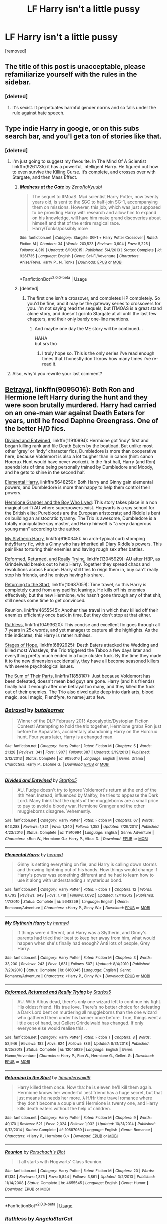 #+TITLE: LF Harry isn't a little pussy

* LF Harry isn't a little pussy
:PROPERTIES:
:Score: 0
:DateUnix: 1560788040.0
:DateShort: 2019-Jun-17
:FlairText: Request
:END:
[removed]


** The title of this post is unacceptable, please refamiliarize yourself with the rules in the sidebar.
:PROPERTIES:
:Author: denarii
:Score: 1
:DateUnix: 1560883224.0
:DateShort: 2019-Jun-18
:END:

*** [deleted]
:PROPERTIES:
:Score: 1
:DateUnix: 1560883371.0
:DateShort: 2019-Jun-18
:END:

**** It's sexist. It perpetuates harmful gender norms and so falls under the rule against hate speech.
:PROPERTIES:
:Author: denarii
:Score: 1
:DateUnix: 1560884991.0
:DateShort: 2019-Jun-18
:END:


** Type indie Harry in google, or on this subs search bar, and you'l get a ton of stories like that.
:PROPERTIES:
:Author: Wassa110
:Score: 4
:DateUnix: 1560788457.0
:DateShort: 2019-Jun-17
:END:

*** [deleted]
:PROPERTIES:
:Score: 2
:DateUnix: 1560788659.0
:DateShort: 2019-Jun-17
:END:

**** I'm just going to suggest my favourite. In The Mind Of A Scientist linkffn(9261735) it has a powerful, intelligent Harry. He figured out how to even survive the Killing Curse. It's complete, and crosses over with Stargate, and then Mass Effect.
:PROPERTIES:
:Author: Wassa110
:Score: 1
:DateUnix: 1560788779.0
:DateShort: 2019-Jun-17
:END:

***** [[https://www.fanfiction.net/s/9261735/1/][*/Madness at the Gate/*]] by [[https://www.fanfiction.net/u/1345000/ZenoNoKyuubi][/ZenoNoKyuubi/]]

#+begin_quote
  The sequel to ItMoaS. Mad scientist Harry Potter, now twenty years old, is sent to the SGC to half-join SG-1, accompanying them on missions. However, this job, which was just supposed to be providing Harry with research and allow him to expand on his knowledge, will have him make grand discoveries about himself and that of the entire magical race. Harry/Tonks/possibly more
#+end_quote

^{/Site/:} ^{fanfiction.net} ^{*|*} ^{/Category/:} ^{Stargate:} ^{SG-1} ^{+} ^{Harry} ^{Potter} ^{Crossover} ^{*|*} ^{/Rated/:} ^{Fiction} ^{M} ^{*|*} ^{/Chapters/:} ^{34} ^{*|*} ^{/Words/:} ^{200,523} ^{*|*} ^{/Reviews/:} ^{3,604} ^{*|*} ^{/Favs/:} ^{5,225} ^{*|*} ^{/Follows/:} ^{4,319} ^{*|*} ^{/Updated/:} ^{6/10/2015} ^{*|*} ^{/Published/:} ^{5/4/2013} ^{*|*} ^{/Status/:} ^{Complete} ^{*|*} ^{/id/:} ^{9261735} ^{*|*} ^{/Language/:} ^{English} ^{*|*} ^{/Genre/:} ^{Sci-Fi/Adventure} ^{*|*} ^{/Characters/:} ^{Anise/Freya,} ^{Harry} ^{P.,} ^{N.} ^{Tonks} ^{*|*} ^{/Download/:} ^{[[http://www.ff2ebook.com/old/ffn-bot/index.php?id=9261735&source=ff&filetype=epub][EPUB]]} ^{or} ^{[[http://www.ff2ebook.com/old/ffn-bot/index.php?id=9261735&source=ff&filetype=mobi][MOBI]]}

--------------

*FanfictionBot*^{2.0.0-beta} | [[https://github.com/tusing/reddit-ffn-bot/wiki/Usage][Usage]]
:PROPERTIES:
:Author: FanfictionBot
:Score: 1
:DateUnix: 1560788796.0
:DateShort: 2019-Jun-17
:END:


***** [deleted]
:PROPERTIES:
:Score: 1
:DateUnix: 1560788898.0
:DateShort: 2019-Jun-17
:END:

****** The first one isn't a crossover, and completes HP completely. So you'd be fine, and it may be the gateway series to crossovers for you. I'm not saying read the sequels, but ITMOAS is a great stand alone story, and doesn't go into Stargate at all until the last few chapters, and their only barely one-line mentions.
:PROPERTIES:
:Author: Wassa110
:Score: 1
:DateUnix: 1560791021.0
:DateShort: 2019-Jun-17
:END:

******* And maybe one day the ME story will be continued...

HAHA\\
but srs tho
:PROPERTIES:
:Author: MannOf97
:Score: 1
:DateUnix: 1560791179.0
:DateShort: 2019-Jun-17
:END:

******** I truly hope so. This is the only series i've read enough times that I honestly don't know how many times i've re-read it.
:PROPERTIES:
:Author: Wassa110
:Score: 1
:DateUnix: 1560791487.0
:DateShort: 2019-Jun-17
:END:


**** Also, why'd you rewrite your last comment?
:PROPERTIES:
:Author: Wassa110
:Score: 1
:DateUnix: 1560788811.0
:DateShort: 2019-Jun-17
:END:


** [[https://www.fanfiction.net/s/9095016/1/Betrayal][Betrayal]], linkffn(9095016): Both Ron and Hermione left Harry during the hunt and they were soon brutally murdered. Harry had carried on an one-man war against Death Eaters for years, until he freed Daphne Greengrass. One of the better H/D fics.

[[https://www.fanfiction.net/s/11910994/1/Divided-and-Entwined][Divided and Entwined]], linkffn(11910994): Hermione got 'indy' first and began killing rank and file Death Eaters by the boatload. But unlike most other 'grey' or 'indy' character fics, Dumbledore is more than cooperative here, because Voldemort is also a lot tougher than in canon (hint: canon Horcrux Hunt would have never worked). In the first half, Harry (and Ron) spends lots of time being personally trained by Dumbledore and Moody, and he gets to shine in the second half.

[[https://www.fanfiction.net/s/5648259/1/Elemental-Harry][Elemental Harry]], linkffn(5648259): Both Harry and Ginny gain elemental powers, and Dumbledore is more than happy to help them control their powers.

[[https://www.tthfanfic.org/Story-30822][Hermione Granger and the Boy Who Lived]]: This story takes place in a non magical sci-fi AU where superpowers exist. Hogwarts is a spy school for the British elite; Purebloods are the European aristocrats; and Riddle is bent on building an aristocratic tyranny. The Trio is awesome, Dumbledore is a totally manipulative spy master, and Harry himself is "a very dangerous young man" according to the author.

[[https://www.fanfiction.net/s/6160345/1/My-Slytherin-Harry][My Slytherin Harry]], linkffn(6160345): An arch-typical curb stomping indy!Harry fic, with a Ginny who has inherited all Diary Riddle's powers. This pair likes torturing their enemies and having rough sex after battles.

[[https://www.fanfiction.net/s/13045929/1/Reformed-Returned-and-Really-Trying][Reformed, Returned, and Really Trying]], linkffn(13045929): AU after HBP, as Grindelwald breaks out to help Harry. Together they spread chaos and revolutions across Europe. Harry still tries to reign them in, buy can't really stop his friends, and he enjoys having his share.

[[https://www.fanfiction.net/s/10687059/1/Returning-to-the-Start][Returning to the Start]], linkffn(10687059): Time travel, so this Harry is completely cured from any pacifist leanings. He kills off his enemies effectively, but the new Hermione, who hasn't gone through any of that shit, still needs some time to get convinced.

[[https://www.fanfiction.net/s/4655545/1/Reunion][Reunion]], linkffn(4655545): Another time travel in which they killed off their enemies efficiently once back in time. But they don't stop at that either.

[[https://www.fanfiction.net/s/10493620/1/Ruthless][Ruthless]], linkffn(10493620): This concise and excellent fic goes through all 7 years in 25k words, and yet manages to capture all the highlights. As the title indicates, this Harry is rather ruthless.

[[https://www.fanfiction.net/s/6892925/1/Stages-of-Hope][Stages of Hope]], linkffn(6892925): Death Eaters attacked the Wedding and killed most Weasleys, the Trio triggered the Taboo a few days later and everything pretty much ended in a huge cluster fuck. By the time they made it to the new dimension accidentally, they have all become seasoned killers with severe psychological issues.

[[https://www.fanfiction.net/s/11858167/1/The-Sum-of-Their-Parts][The Sum of Their Parts]], linkffn(11858167): Just because Voldemort has been defeated, doesn't mean bad guys are gone. Harry (and his friends) finally had it enough after one betrayal too many, and they killed the fuck out of their enemies. The Trio also dived quite deep into dark arts, blood magic, soul magic, Fiendfyre, to name just a few.
:PROPERTIES:
:Author: InquisitorCOC
:Score: 4
:DateUnix: 1560792406.0
:DateShort: 2019-Jun-17
:END:

*** [[https://www.fanfiction.net/s/9095016/1/][*/Betrayal/*]] by [[https://www.fanfiction.net/u/4024547/butalearner][/butalearner/]]

#+begin_quote
  Winner of the DLP February 2013 Apocalyptic/Dystopian Fiction Contest! Attempting to hold the trio together, Hermione grabs Ron just before he Apparates, accidentally abandoning Harry on the Horcrux hunt. Four years later, Harry is a changed man.
#+end_quote

^{/Site/:} ^{fanfiction.net} ^{*|*} ^{/Category/:} ^{Harry} ^{Potter} ^{*|*} ^{/Rated/:} ^{Fiction} ^{M} ^{*|*} ^{/Chapters/:} ^{5} ^{*|*} ^{/Words/:} ^{21,128} ^{*|*} ^{/Reviews/:} ^{341} ^{*|*} ^{/Favs/:} ^{1,907} ^{*|*} ^{/Follows/:} ^{887} ^{*|*} ^{/Updated/:} ^{3/19/2013} ^{*|*} ^{/Published/:} ^{3/12/2013} ^{*|*} ^{/Status/:} ^{Complete} ^{*|*} ^{/id/:} ^{9095016} ^{*|*} ^{/Language/:} ^{English} ^{*|*} ^{/Genre/:} ^{Drama} ^{*|*} ^{/Characters/:} ^{Harry} ^{P.,} ^{Daphne} ^{G.} ^{*|*} ^{/Download/:} ^{[[http://www.ff2ebook.com/old/ffn-bot/index.php?id=9095016&source=ff&filetype=epub][EPUB]]} ^{or} ^{[[http://www.ff2ebook.com/old/ffn-bot/index.php?id=9095016&source=ff&filetype=mobi][MOBI]]}

--------------

[[https://www.fanfiction.net/s/11910994/1/][*/Divided and Entwined/*]] by [[https://www.fanfiction.net/u/2548648/Starfox5][/Starfox5/]]

#+begin_quote
  AU. Fudge doesn't try to ignore Voldemort's return at the end of the 4th Year. Instead, influenced by Malfoy, he tries to appease the Dark Lord. Many think that the rights of the muggleborns are a small price to pay to avoid a bloody war. Hermione Granger and the other muggleborns disagree. Vehemently.
#+end_quote

^{/Site/:} ^{fanfiction.net} ^{*|*} ^{/Category/:} ^{Harry} ^{Potter} ^{*|*} ^{/Rated/:} ^{Fiction} ^{M} ^{*|*} ^{/Chapters/:} ^{67} ^{*|*} ^{/Words/:} ^{643,288} ^{*|*} ^{/Reviews/:} ^{1,821} ^{*|*} ^{/Favs/:} ^{1,340} ^{*|*} ^{/Follows/:} ^{1,352} ^{*|*} ^{/Updated/:} ^{7/29/2017} ^{*|*} ^{/Published/:} ^{4/23/2016} ^{*|*} ^{/Status/:} ^{Complete} ^{*|*} ^{/id/:} ^{11910994} ^{*|*} ^{/Language/:} ^{English} ^{*|*} ^{/Genre/:} ^{Adventure} ^{*|*} ^{/Characters/:} ^{<Ron} ^{W.,} ^{Hermione} ^{G.>} ^{Harry} ^{P.,} ^{Albus} ^{D.} ^{*|*} ^{/Download/:} ^{[[http://www.ff2ebook.com/old/ffn-bot/index.php?id=11910994&source=ff&filetype=epub][EPUB]]} ^{or} ^{[[http://www.ff2ebook.com/old/ffn-bot/index.php?id=11910994&source=ff&filetype=mobi][MOBI]]}

--------------

[[https://www.fanfiction.net/s/5648259/1/][*/Elemental Harry/*]] by [[https://www.fanfiction.net/u/1208839/hermyd][/hermyd/]]

#+begin_quote
  Ginny is setting everything on fire, and Harry is calling down storms and throwing lightning out of his hands. How things would change if Harry's power was something different and he had to learn how to use it along with understanding a mysterious bond.
#+end_quote

^{/Site/:} ^{fanfiction.net} ^{*|*} ^{/Category/:} ^{Harry} ^{Potter} ^{*|*} ^{/Rated/:} ^{Fiction} ^{T} ^{*|*} ^{/Chapters/:} ^{12} ^{*|*} ^{/Words/:} ^{87,793} ^{*|*} ^{/Reviews/:} ^{643} ^{*|*} ^{/Favs/:} ^{1,718} ^{*|*} ^{/Follows/:} ^{1,092} ^{*|*} ^{/Updated/:} ^{12/11/2012} ^{*|*} ^{/Published/:} ^{1/7/2010} ^{*|*} ^{/Status/:} ^{Complete} ^{*|*} ^{/id/:} ^{5648259} ^{*|*} ^{/Language/:} ^{English} ^{*|*} ^{/Genre/:} ^{Romance/Adventure} ^{*|*} ^{/Characters/:} ^{<Harry} ^{P.,} ^{Ginny} ^{W.>} ^{*|*} ^{/Download/:} ^{[[http://www.ff2ebook.com/old/ffn-bot/index.php?id=5648259&source=ff&filetype=epub][EPUB]]} ^{or} ^{[[http://www.ff2ebook.com/old/ffn-bot/index.php?id=5648259&source=ff&filetype=mobi][MOBI]]}

--------------

[[https://www.fanfiction.net/s/6160345/1/][*/My Slytherin Harry/*]] by [[https://www.fanfiction.net/u/1208839/hermyd][/hermyd/]]

#+begin_quote
  If things were different, and Harry was a Slytherin, and Ginny's parents had tried their best to keep her away from him, what would happen when she's finally had enough? Anti lots of people, Grey Harry.
#+end_quote

^{/Site/:} ^{fanfiction.net} ^{*|*} ^{/Category/:} ^{Harry} ^{Potter} ^{*|*} ^{/Rated/:} ^{Fiction} ^{M} ^{*|*} ^{/Chapters/:} ^{3} ^{*|*} ^{/Words/:} ^{33,200} ^{*|*} ^{/Reviews/:} ^{243} ^{*|*} ^{/Favs/:} ^{1,631} ^{*|*} ^{/Follows/:} ^{507} ^{*|*} ^{/Updated/:} ^{8/4/2010} ^{*|*} ^{/Published/:} ^{7/20/2010} ^{*|*} ^{/Status/:} ^{Complete} ^{*|*} ^{/id/:} ^{6160345} ^{*|*} ^{/Language/:} ^{English} ^{*|*} ^{/Genre/:} ^{Romance/Adventure} ^{*|*} ^{/Characters/:} ^{<Harry} ^{P.,} ^{Ginny} ^{W.>} ^{*|*} ^{/Download/:} ^{[[http://www.ff2ebook.com/old/ffn-bot/index.php?id=6160345&source=ff&filetype=epub][EPUB]]} ^{or} ^{[[http://www.ff2ebook.com/old/ffn-bot/index.php?id=6160345&source=ff&filetype=mobi][MOBI]]}

--------------

[[https://www.fanfiction.net/s/13045929/1/][*/Reformed, Returned and Really Trying/*]] by [[https://www.fanfiction.net/u/2548648/Starfox5][/Starfox5/]]

#+begin_quote
  AU. With Albus dead, there's only one wizard left to continue his fight. His oldest friend. His true love. There's no better choice for defeating a Dark Lord bent on murdering all muggleborns than the one wizard who gathered them under his banner once before. True, things went a little out of hand, but Gellert Grindelwald has changed. If only everyone else would realise this...
#+end_quote

^{/Site/:} ^{fanfiction.net} ^{*|*} ^{/Category/:} ^{Harry} ^{Potter} ^{*|*} ^{/Rated/:} ^{Fiction} ^{T} ^{*|*} ^{/Chapters/:} ^{8} ^{*|*} ^{/Words/:} ^{52,946} ^{*|*} ^{/Reviews/:} ^{182} ^{*|*} ^{/Favs/:} ^{624} ^{*|*} ^{/Follows/:} ^{386} ^{*|*} ^{/Updated/:} ^{8/31/2018} ^{*|*} ^{/Published/:} ^{8/25/2018} ^{*|*} ^{/Status/:} ^{Complete} ^{*|*} ^{/id/:} ^{13045929} ^{*|*} ^{/Language/:} ^{English} ^{*|*} ^{/Genre/:} ^{Humor/Adventure} ^{*|*} ^{/Characters/:} ^{Harry} ^{P.,} ^{Ron} ^{W.,} ^{Hermione} ^{G.,} ^{Gellert} ^{G.} ^{*|*} ^{/Download/:} ^{[[http://www.ff2ebook.com/old/ffn-bot/index.php?id=13045929&source=ff&filetype=epub][EPUB]]} ^{or} ^{[[http://www.ff2ebook.com/old/ffn-bot/index.php?id=13045929&source=ff&filetype=mobi][MOBI]]}

--------------

[[https://www.fanfiction.net/s/10687059/1/][*/Returning to the Start/*]] by [[https://www.fanfiction.net/u/1816893/timunderwood9][/timunderwood9/]]

#+begin_quote
  Harry killed them once. Now that he is eleven he'll kill them again. Hermione knows her wonderful best friend has a huge secret, but that just means he needs her more. A H/Hr time travel romance where they don't become a couple until Hermione is twenty one, and Harry kills death eaters without the help of children.
#+end_quote

^{/Site/:} ^{fanfiction.net} ^{*|*} ^{/Category/:} ^{Harry} ^{Potter} ^{*|*} ^{/Rated/:} ^{Fiction} ^{M} ^{*|*} ^{/Chapters/:} ^{9} ^{*|*} ^{/Words/:} ^{40,170} ^{*|*} ^{/Reviews/:} ^{521} ^{*|*} ^{/Favs/:} ^{2,024} ^{*|*} ^{/Follows/:} ^{1,032} ^{*|*} ^{/Updated/:} ^{10/31/2014} ^{*|*} ^{/Published/:} ^{9/12/2014} ^{*|*} ^{/Status/:} ^{Complete} ^{*|*} ^{/id/:} ^{10687059} ^{*|*} ^{/Language/:} ^{English} ^{*|*} ^{/Genre/:} ^{Romance} ^{*|*} ^{/Characters/:} ^{<Harry} ^{P.,} ^{Hermione} ^{G.>} ^{*|*} ^{/Download/:} ^{[[http://www.ff2ebook.com/old/ffn-bot/index.php?id=10687059&source=ff&filetype=epub][EPUB]]} ^{or} ^{[[http://www.ff2ebook.com/old/ffn-bot/index.php?id=10687059&source=ff&filetype=mobi][MOBI]]}

--------------

[[https://www.fanfiction.net/s/4655545/1/][*/Reunion/*]] by [[https://www.fanfiction.net/u/686093/Rorschach-s-Blot][/Rorschach's Blot/]]

#+begin_quote
  It all starts with Hogwarts' Class Reunion.
#+end_quote

^{/Site/:} ^{fanfiction.net} ^{*|*} ^{/Category/:} ^{Harry} ^{Potter} ^{*|*} ^{/Rated/:} ^{Fiction} ^{M} ^{*|*} ^{/Chapters/:} ^{20} ^{*|*} ^{/Words/:} ^{61,134} ^{*|*} ^{/Reviews/:} ^{1,875} ^{*|*} ^{/Favs/:} ^{5,844} ^{*|*} ^{/Follows/:} ^{3,861} ^{*|*} ^{/Updated/:} ^{3/2/2013} ^{*|*} ^{/Published/:} ^{11/14/2008} ^{*|*} ^{/Status/:} ^{Complete} ^{*|*} ^{/id/:} ^{4655545} ^{*|*} ^{/Language/:} ^{English} ^{*|*} ^{/Genre/:} ^{Humor} ^{*|*} ^{/Download/:} ^{[[http://www.ff2ebook.com/old/ffn-bot/index.php?id=4655545&source=ff&filetype=epub][EPUB]]} ^{or} ^{[[http://www.ff2ebook.com/old/ffn-bot/index.php?id=4655545&source=ff&filetype=mobi][MOBI]]}

--------------

*FanfictionBot*^{2.0.0-beta} | [[https://github.com/tusing/reddit-ffn-bot/wiki/Usage][Usage]]
:PROPERTIES:
:Author: FanfictionBot
:Score: 1
:DateUnix: 1560792420.0
:DateShort: 2019-Jun-17
:END:


*** [[https://www.fanfiction.net/s/10493620/1/][*/Ruthless/*]] by [[https://www.fanfiction.net/u/717542/AngelaStarCat][/AngelaStarCat/]]

#+begin_quote
  COMPLETE. James Potter casts his own spell to protect his only son; but he was never as good with Charms as Lily was. (A more ruthless Harry Potter grows up to confront Voldemort). Dark!Harry. Slytherin!Harry HP/HG and then HP/HG/TN.
#+end_quote

^{/Site/:} ^{fanfiction.net} ^{*|*} ^{/Category/:} ^{Harry} ^{Potter} ^{*|*} ^{/Rated/:} ^{Fiction} ^{M} ^{*|*} ^{/Chapters/:} ^{9} ^{*|*} ^{/Words/:} ^{25,083} ^{*|*} ^{/Reviews/:} ^{638} ^{*|*} ^{/Favs/:} ^{2,772} ^{*|*} ^{/Follows/:} ^{847} ^{*|*} ^{/Published/:} ^{6/29/2014} ^{*|*} ^{/Status/:} ^{Complete} ^{*|*} ^{/id/:} ^{10493620} ^{*|*} ^{/Language/:} ^{English} ^{*|*} ^{/Genre/:} ^{Friendship/Horror} ^{*|*} ^{/Characters/:} ^{<Harry} ^{P.,} ^{Hermione} ^{G.>} ^{Theodore} ^{N.} ^{*|*} ^{/Download/:} ^{[[http://www.ff2ebook.com/old/ffn-bot/index.php?id=10493620&source=ff&filetype=epub][EPUB]]} ^{or} ^{[[http://www.ff2ebook.com/old/ffn-bot/index.php?id=10493620&source=ff&filetype=mobi][MOBI]]}

--------------

[[https://www.fanfiction.net/s/6892925/1/][*/Stages of Hope/*]] by [[https://www.fanfiction.net/u/291348/kayly-silverstorm][/kayly silverstorm/]]

#+begin_quote
  Professor Sirius Black, Head of Slytherin house, is confused. Who are these two strangers found at Hogwarts, and why does one of them claim to be the son of Lily Lupin and that git James Potter? Dimension travel AU, no pairings so far. Dark humour.
#+end_quote

^{/Site/:} ^{fanfiction.net} ^{*|*} ^{/Category/:} ^{Harry} ^{Potter} ^{*|*} ^{/Rated/:} ^{Fiction} ^{T} ^{*|*} ^{/Chapters/:} ^{32} ^{*|*} ^{/Words/:} ^{94,563} ^{*|*} ^{/Reviews/:} ^{4,102} ^{*|*} ^{/Favs/:} ^{7,486} ^{*|*} ^{/Follows/:} ^{3,363} ^{*|*} ^{/Updated/:} ^{9/3/2012} ^{*|*} ^{/Published/:} ^{4/10/2011} ^{*|*} ^{/Status/:} ^{Complete} ^{*|*} ^{/id/:} ^{6892925} ^{*|*} ^{/Language/:} ^{English} ^{*|*} ^{/Genre/:} ^{Adventure/Drama} ^{*|*} ^{/Characters/:} ^{Harry} ^{P.,} ^{Hermione} ^{G.} ^{*|*} ^{/Download/:} ^{[[http://www.ff2ebook.com/old/ffn-bot/index.php?id=6892925&source=ff&filetype=epub][EPUB]]} ^{or} ^{[[http://www.ff2ebook.com/old/ffn-bot/index.php?id=6892925&source=ff&filetype=mobi][MOBI]]}

--------------

[[https://www.fanfiction.net/s/11858167/1/][*/The Sum of Their Parts/*]] by [[https://www.fanfiction.net/u/7396284/holdmybeer][/holdmybeer/]]

#+begin_quote
  For Teddy Lupin, Harry Potter would become a Dark Lord. For Teddy Lupin, Harry Potter would take down the Ministry or die trying. He should have known that Hermione and Ron wouldn't let him do it alone.
#+end_quote

^{/Site/:} ^{fanfiction.net} ^{*|*} ^{/Category/:} ^{Harry} ^{Potter} ^{*|*} ^{/Rated/:} ^{Fiction} ^{M} ^{*|*} ^{/Chapters/:} ^{11} ^{*|*} ^{/Words/:} ^{143,267} ^{*|*} ^{/Reviews/:} ^{895} ^{*|*} ^{/Favs/:} ^{4,329} ^{*|*} ^{/Follows/:} ^{1,911} ^{*|*} ^{/Updated/:} ^{4/12/2016} ^{*|*} ^{/Published/:} ^{3/24/2016} ^{*|*} ^{/Status/:} ^{Complete} ^{*|*} ^{/id/:} ^{11858167} ^{*|*} ^{/Language/:} ^{English} ^{*|*} ^{/Characters/:} ^{Harry} ^{P.,} ^{Ron} ^{W.,} ^{Hermione} ^{G.,} ^{George} ^{W.} ^{*|*} ^{/Download/:} ^{[[http://www.ff2ebook.com/old/ffn-bot/index.php?id=11858167&source=ff&filetype=epub][EPUB]]} ^{or} ^{[[http://www.ff2ebook.com/old/ffn-bot/index.php?id=11858167&source=ff&filetype=mobi][MOBI]]}

--------------

*FanfictionBot*^{2.0.0-beta} | [[https://github.com/tusing/reddit-ffn-bot/wiki/Usage][Usage]]
:PROPERTIES:
:Author: FanfictionBot
:Score: 1
:DateUnix: 1560792432.0
:DateShort: 2019-Jun-17
:END:


** See, I agree a bit with the ideas, but you have to remember that Dumbledore in canon would have killed Voldemort were it not for horcruxes and the prophecy. I don't really think Dumbledore thought the death eaters were mostly capable of redemption, just Draco (and Snape). Which he was, but the whole situation in the sixth book was stupid and Malfoy should have been expelled.

Dark magic in Fanfiction is a slippery slope. Logically, the killing curse is objectively the best spell for most duels. I personally prefer fics where the true dark magics are addicting and require negative emotions like the cruciatus, but there are effective spells that do not require said emotions.

linkffn(Renegade).
:PROPERTIES:
:Score: 2
:DateUnix: 1560791497.0
:DateShort: 2019-Jun-17
:END:

*** [[https://www.fanfiction.net/s/11302568/1/][*/Renegade/*]] by [[https://www.fanfiction.net/u/6054788/1991Kira][/1991Kira/]]

#+begin_quote
  They expected him to be a paragon of virtue, a champion of the Light, the personification of all that is good and noble in their world...they were wrong. Explore the legend of a darker Harry Potter, seen from the eyes of friend and foe alike. Multiple POVs. Non-linear narrative. Rated M for violence.
#+end_quote

^{/Site/:} ^{fanfiction.net} ^{*|*} ^{/Category/:} ^{Harry} ^{Potter} ^{*|*} ^{/Rated/:} ^{Fiction} ^{M} ^{*|*} ^{/Chapters/:} ^{27} ^{*|*} ^{/Words/:} ^{186,530} ^{*|*} ^{/Reviews/:} ^{790} ^{*|*} ^{/Favs/:} ^{1,452} ^{*|*} ^{/Follows/:} ^{1,587} ^{*|*} ^{/Updated/:} ^{12/11/2015} ^{*|*} ^{/Published/:} ^{6/9/2015} ^{*|*} ^{/id/:} ^{11302568} ^{*|*} ^{/Language/:} ^{English} ^{*|*} ^{/Genre/:} ^{Drama/Mystery} ^{*|*} ^{/Characters/:} ^{Harry} ^{P.} ^{*|*} ^{/Download/:} ^{[[http://www.ff2ebook.com/old/ffn-bot/index.php?id=11302568&source=ff&filetype=epub][EPUB]]} ^{or} ^{[[http://www.ff2ebook.com/old/ffn-bot/index.php?id=11302568&source=ff&filetype=mobi][MOBI]]}

--------------

*FanfictionBot*^{2.0.0-beta} | [[https://github.com/tusing/reddit-ffn-bot/wiki/Usage][Usage]]
:PROPERTIES:
:Author: FanfictionBot
:Score: 1
:DateUnix: 1560791511.0
:DateShort: 2019-Jun-17
:END:


*** [deleted]
:PROPERTIES:
:Score: 0
:DateUnix: 1560791641.0
:DateShort: 2019-Jun-17
:END:

**** I disagree with that tactic in the earlier books. On the run it makes more sense for the trio to kill death eaters. They have no supplies for interrogation. In order of the Phoenix it's better so they get info on what Voldemort is doing.

I'm not saying Dumbledore was a great character. He groomed Harry to kill himself, which is screwed up in a kid's book.

It's only the making of Fanfiction that none of the death eaters were executed because of Dumbledore or that he framed Sirius.
:PROPERTIES:
:Score: 4
:DateUnix: 1560792076.0
:DateShort: 2019-Jun-17
:END:


** If you don't mind proactive Hermione:

Linkffn(Divided and Entwined)

After the ministry didn't do anything against Voldemort for a year and only expelled all the mudbloods to appease him, Hermione has enough, starts a guerilla army, gets her hands on some explosives and kills as many Death Eaters as possible.

Meanwhile, Harry and Ron work with an actually competent Dumbledore against Horcruxes (which aren't the usual ones, and not limited to Britain). The French government isn't amused.

In the Ministry, half the aurors are Death Eater trying to recruit the other half, and they're mostly busy hunting Hermione.

And Voldemort got his hands on jamaican zombie magic. The Jamaicans aren't happy either.

Between Death Eaters, aurors, Order members, Resistance guerilla fighters, the Avengers (no crossover), zombies, international politics, dark curses, bombs and espionage, it's one of my top favorites ever.
:PROPERTIES:
:Author: 15_Redstones
:Score: 1
:DateUnix: 1560789503.0
:DateShort: 2019-Jun-17
:END:

*** [deleted]
:PROPERTIES:
:Score: 3
:DateUnix: 1560789565.0
:DateShort: 2019-Jun-17
:END:

**** If you like it, definitely check out the other HP fics from the same author. Marriage Law Revolution and Lady Thief are just as good and in a similar style, although Lady Thief is less violent and Revolution is more international war.
:PROPERTIES:
:Author: 15_Redstones
:Score: 3
:DateUnix: 1560790004.0
:DateShort: 2019-Jun-17
:END:


*** [[https://www.fanfiction.net/s/11910994/1/][*/Divided and Entwined/*]] by [[https://www.fanfiction.net/u/2548648/Starfox5][/Starfox5/]]

#+begin_quote
  AU. Fudge doesn't try to ignore Voldemort's return at the end of the 4th Year. Instead, influenced by Malfoy, he tries to appease the Dark Lord. Many think that the rights of the muggleborns are a small price to pay to avoid a bloody war. Hermione Granger and the other muggleborns disagree. Vehemently.
#+end_quote

^{/Site/:} ^{fanfiction.net} ^{*|*} ^{/Category/:} ^{Harry} ^{Potter} ^{*|*} ^{/Rated/:} ^{Fiction} ^{M} ^{*|*} ^{/Chapters/:} ^{67} ^{*|*} ^{/Words/:} ^{643,288} ^{*|*} ^{/Reviews/:} ^{1,821} ^{*|*} ^{/Favs/:} ^{1,340} ^{*|*} ^{/Follows/:} ^{1,352} ^{*|*} ^{/Updated/:} ^{7/29/2017} ^{*|*} ^{/Published/:} ^{4/23/2016} ^{*|*} ^{/Status/:} ^{Complete} ^{*|*} ^{/id/:} ^{11910994} ^{*|*} ^{/Language/:} ^{English} ^{*|*} ^{/Genre/:} ^{Adventure} ^{*|*} ^{/Characters/:} ^{<Ron} ^{W.,} ^{Hermione} ^{G.>} ^{Harry} ^{P.,} ^{Albus} ^{D.} ^{*|*} ^{/Download/:} ^{[[http://www.ff2ebook.com/old/ffn-bot/index.php?id=11910994&source=ff&filetype=epub][EPUB]]} ^{or} ^{[[http://www.ff2ebook.com/old/ffn-bot/index.php?id=11910994&source=ff&filetype=mobi][MOBI]]}

--------------

*FanfictionBot*^{2.0.0-beta} | [[https://github.com/tusing/reddit-ffn-bot/wiki/Usage][Usage]]
:PROPERTIES:
:Author: FanfictionBot
:Score: 2
:DateUnix: 1560789519.0
:DateShort: 2019-Jun-17
:END:
